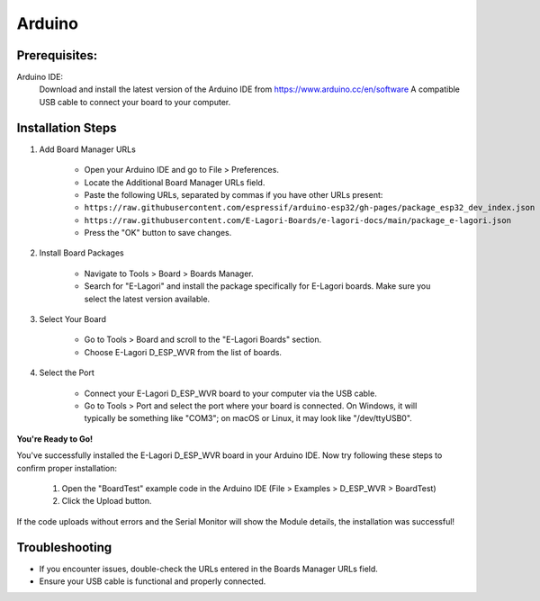 +++++++
Arduino
+++++++

Prerequisites:
==============

Arduino IDE: 
    Download and install the latest version of the Arduino IDE from https://www.arduino.cc/en/software
    A compatible USB cable to connect your board to your computer.

Installation Steps
==================

1. Add Board Manager URLs

    - Open your Arduino IDE and go to File > Preferences.

    - Locate the Additional Board Manager URLs field.

    - Paste the following URLs, separated by commas if you have other URLs present:

    - ``https://raw.githubusercontent.com/espressif/arduino-esp32/gh-pages/package_esp32_dev_index.json``

    - ``https://raw.githubusercontent.com/E-Lagori-Boards/e-lagori-docs/main/package_e-lagori.json``
    
    - Press the "OK" button to save changes.

2. Install Board Packages

    - Navigate to Tools > Board > Boards Manager.
    - Search for "E-Lagori" and install the package specifically for E-Lagori boards. Make sure you select the latest version available.

3. Select Your Board

    - Go to Tools > Board and scroll to the "E-Lagori Boards" section.
    - Choose E-Lagori D_ESP_WVR from the list of boards.

4. Select the Port

    - Connect your E-Lagori D_ESP_WVR board to your computer via the USB cable.
    - Go to Tools > Port and select the port where your board is connected. On Windows, it will typically be something like "COM3"; on macOS or Linux, it may look like "/dev/ttyUSB0".

**You're Ready to Go!**

You've successfully installed the E-Lagori D_ESP_WVR board in your Arduino IDE. Now try following these steps to confirm proper installation:

    1. Open the "BoardTest" example code in the Arduino IDE (File > Examples > D_ESP_WVR > BoardTest)
    2. Click the Upload button.

If the code uploads without errors and the Serial Monitor will show the Module details, the installation was successful!

Troubleshooting
===============
- If you encounter issues, double-check the URLs entered in the Boards Manager URLs field.
- Ensure your USB cable is functional and properly connected.
